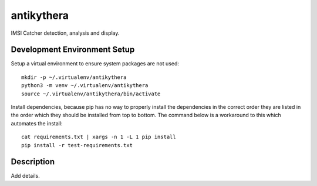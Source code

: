 ===========
antikythera
===========

.. image:: https://gitlab.com/finding-ray/antikythera/badges/master/build.svg
    :target: https://gitlab.com/finding-ray/antikythera/pipelines
.. image:: https://gitlab.com/finding-ray/antikythera/badges/master/coverage.svg
    :target: https://finding-ray.gitlab.io/antikythera/htmlcov/index.html

IMSI Catcher detection, analysis and display.

Development Environment Setup
=============================

Setup a virtual environment to ensure system packages are not used::

    mkdir -p ~/.virtualenv/antikythera
    python3 -m venv ~/.virtualenv/antikythera
    source ~/.virtualenv/antikythera/bin/activate

Install dependencies, because pip has no way to properly install the
dependencies in the correct order they are listed in the order which
they should be installed from top to bottom. The command below is a
workaround to this which automates the install::

    cat requirements.txt | xargs -n 1 -L 1 pip install
    pip install -r test-requirements.txt

Description
===========

Add details.
